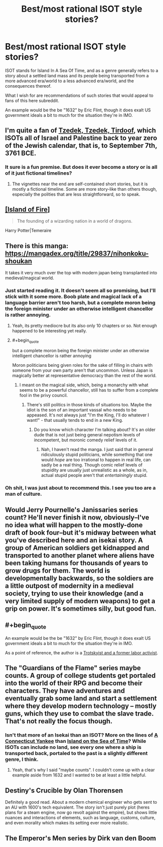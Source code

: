 #+TITLE: Best/most rational ISOT style stories?

* Best/most rational ISOT style stories?
:PROPERTIES:
:Author: Bowbreaker
:Score: 24
:DateUnix: 1567142199.0
:END:
ISOT stands for Island In A Sea Of Time, and as a genre generally refers to a story about a settled land mass and its people being transported from a more advanced era/world to a less advanced era/world, and the consequences thereof.

What I wish for are recommendations of such stories that would appeal to fans of this here subreddit.

An example would be the be "1632" by Eric Flint, though it does exalt US government ideals a bit to much for the situation they're in IMO.


** I'm quite a fan of [[https://forums.sufficientvelocity.com/threads/tzedek-tzedek-tirdoof.50490/][Tzedek, Tzedek, Tirdoof]], which ISOTs all of Israel and Palestine back to year zero of the Jewish calendar, that is, to September 7th, 3761 BCE.
:PROPERTIES:
:Author: NotACauldronAgent
:Score: 9
:DateUnix: 1567167198.0
:END:

*** It sure is a fun premise. But does it ever become a story or is all of it just fictional timelines?
:PROPERTIES:
:Author: Bowbreaker
:Score: 4
:DateUnix: 1567277433.0
:END:

**** The vignettes near the end are self-contained short stories, but it is mostly a fictional timeline. Some are more story-like than others though, especially the polities that are less straightforward, so to speak.
:PROPERTIES:
:Author: NotACauldronAgent
:Score: 2
:DateUnix: 1567281985.0
:END:


** [[https://archiveofourown.org/series/205025][[Island of Fire]]]

#+begin_quote
  The founding of a wizarding nation in a world of dragons.
#+end_quote

Harry Potter|Temeraire
:PROPERTIES:
:Author: Lightwavers
:Score: 5
:DateUnix: 1567217804.0
:END:


** There is this manga: [[https://mangadex.org/title/29837/nihonkoku-shoukan]]

It takes it very much over the top with modern japan being transplanted into medieval/magical world.
:PROPERTIES:
:Author: SvalbardCaretaker
:Score: 4
:DateUnix: 1567168047.0
:END:

*** Just started reading it. It doesn't seem all so promising, but I'll stick with it some more. Boob plate and magical lack of a language barrier aren't too harsh, but a complete moron being the foreign minister under an otherwise intelligent chancellor is rather annoying.
:PROPERTIES:
:Author: Bowbreaker
:Score: 3
:DateUnix: 1567277397.0
:END:

**** Yeah, its pretty mediocre but its also only 10 chapters or so. Not enough happened to be interesting yet really.
:PROPERTIES:
:Author: SvalbardCaretaker
:Score: 1
:DateUnix: 1567282967.0
:END:


**** #+begin_quote
  but a complete moron being the foreign minister under an otherwise intelligent chancellor is rather annoying
#+end_quote

Moron politicians being given roles for the sake of filling in chairs with someone from your own party aren't that uncommon. Unless Japan is magically better at representative democracy than the rest of the world.
:PROPERTIES:
:Author: SimoneNonvelodico
:Score: 1
:DateUnix: 1568469884.0
:END:

***** I meant on the magical side, which, being a monarchy with what seems to be a powerful chancellor, still has to suffer from a complete fool in the privy council.
:PROPERTIES:
:Author: Bowbreaker
:Score: 1
:DateUnix: 1568796811.0
:END:

****** There's still politics in those kinds of situations too. Maybe the idiot is the son of an important vassal who needs to be appeased. It's not always just "I'm the King, I'll do whatever I want!" - that usually tends to end in a new King.
:PROPERTIES:
:Author: SimoneNonvelodico
:Score: 1
:DateUnix: 1568798510.0
:END:

******* Do you know which character I'm talking about? It's an older dude that is not just being general nepotism levels of incompetent, but moronic comedy relief levels of it.
:PROPERTIES:
:Author: Bowbreaker
:Score: 1
:DateUnix: 1568897936.0
:END:

******** Nah, I haven't read the manga. I just said that in general ridiculously stupid politicians, while something that one would /hope/ are too irrational to happen in real life, can sadly be a real thing. Though comic relief levels of stupidity are usually just unrealistic as a whole, as in, actual stupid people aren't that /entertainingly/ stupid.
:PROPERTIES:
:Author: SimoneNonvelodico
:Score: 1
:DateUnix: 1568898147.0
:END:


*** Oh shit, I was just about to recommend this. I see you too are a man of culture.
:PROPERTIES:
:Author: GaBeRockKing
:Score: 1
:DateUnix: 1567229417.0
:END:


** Would Jerry Pournelle's Janissaries series count? He'll never finish it now, obviously--I've no idea what will happen to the mostly-done draft of book four--but it's midway between what you've described here and an isekai story. A group of American soldiers get kidnapped and transported to another planet where aliens have been taking humans for thousands of years to grow drugs for them. The world is developmentally backwards, so the soldiers are a little outpost of modernity in a medieval society, trying to use their knowledge (and a very limited supply of modern weapons) to get a grip on power. It's sometimes silly, but good fun.
:PROPERTIES:
:Author: RedSheepCole
:Score: 3
:DateUnix: 1567340742.0
:END:


** #+begin_quote
  An example would be the be "1632" by Eric Flint, though it does exalt US government ideals a bit to much for the situation they're in IMO.
#+end_quote

As a point of reference, the author is a [[https://www.ericflint.net/index.php/2015/04/16/some-comments-on-the-hugos-and-other-sf-awards/][Trotskyist and a former labor activist]].
:PROPERTIES:
:Author: ahasuerus_isfdb
:Score: 2
:DateUnix: 1567439187.0
:END:


** The "Guardians of the Flame" series maybe counts. A group of college students get portaled into the world of their RPG and become their characters. They have adventures and eventually grab some land and start a settlement where they develop modern technology -- mostly guns, which they use to combat the slave trade. That's not really the focus though.
:PROPERTIES:
:Author: eaglejarl
:Score: 4
:DateUnix: 1567155100.0
:END:

*** Isn't that more of an Isekai than an ISOT? More on the lines of [[https://en.wikipedia.org/wiki/A_Connecticut_Yankee_in_King_Arthur%27s_Court][A Connecticut Yankee]] than [[https://en.wikipedia.org/wiki/Island_in_the_Sea_of_Time][Island on the Sea of Time]]? While ISOTs can include no land, see every one where a ship is transported back, portaled to the past is a slightly different genre, I think.
:PROPERTIES:
:Author: NotACauldronAgent
:Score: 8
:DateUnix: 1567170218.0
:END:

**** Yeah, that's why I said "maybe counts". I couldn't come up with a clear example aside from 1632 and I wanted to be at least a little helpful.
:PROPERTIES:
:Author: eaglejarl
:Score: 2
:DateUnix: 1567217829.0
:END:


** Destiny's Crucible by Olan Thorensen

Definitely a good read. About a modern chemical engineer who gets sent to an AU with 1600's tech equivalent. The story isn't just purely plot (heres plans for a steam engine, now go revolt against the empire), but shows little nuances and interactions of elements, such as language, customs, culture, and even morality which makes its setting ever more realistic.
:PROPERTIES:
:Author: JustForThis167
:Score: 1
:DateUnix: 1567314770.0
:END:


** The Emperor's Men series by Dirk van den Boom
:PROPERTIES:
:Author: Doc_Sithicus
:Score: 1
:DateUnix: 1567383759.0
:END:
